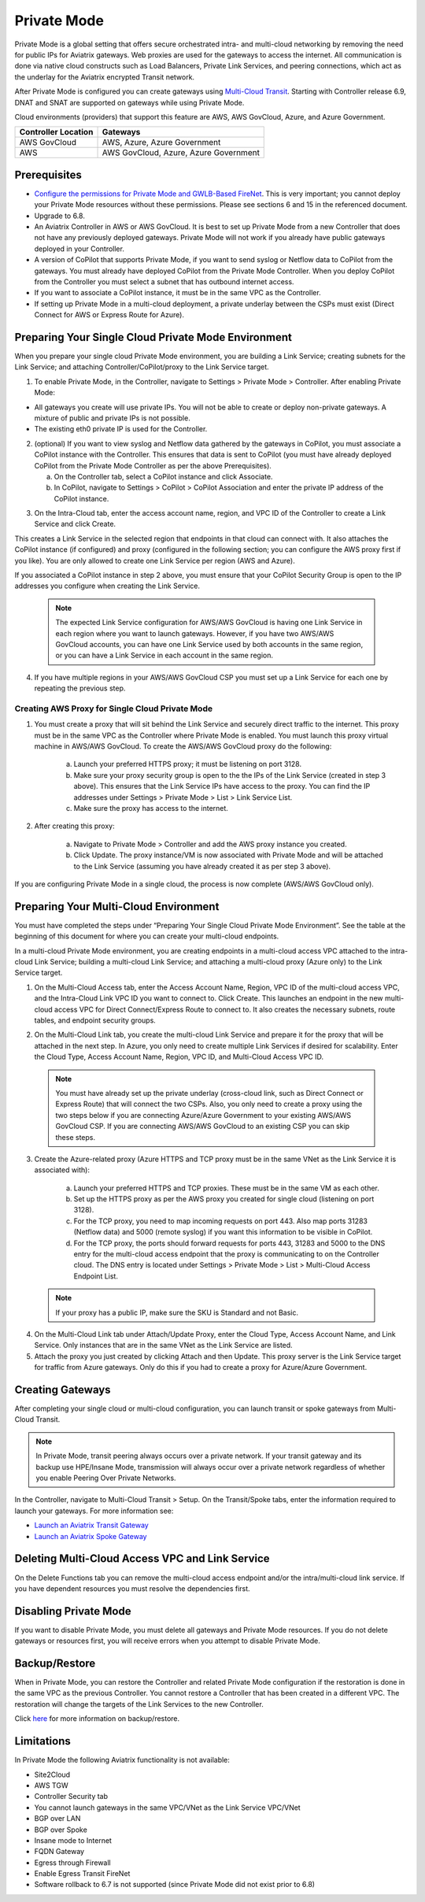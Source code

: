 .. meta::
  :description: configuring Private Mode for AWS, AWS GovCloud, Azure, Azure Government	
  :keywords: Private Mode, multi-cloud, single cloud, AWS, AWS GovCloud, Azure, Azure Government


====================
Private Mode
====================

Private Mode is a global setting that offers secure orchestrated intra- and multi-cloud networking by removing the need for public IPs for Aviatrix gateways. Web proxies are used for the gateways to access the internet. All communication is done via native cloud constructs such as Load Balancers, Private Link Services, and peering connections, which act as the underlay for the Aviatrix encrypted Transit network. 

After Private Mode is configured you can create gateways using `Multi-Cloud Transit <https://https://docs.aviatrix.com/HowTos/transitvpc_workflow.html>`_. Starting with Controller release 6.9, DNAT and SNAT are supported on gateways while using Private Mode.

|topology-private-mode|

Cloud environments (providers) that support this feature are AWS, AWS GovCloud, Azure, and Azure Government. 

+-----------------------+--------------------------------------+
|Controller Location    | Gateways                             |  
+=======================+======================================+
|AWS GovCloud           | AWS, Azure, Azure Government         |
+-----------------------+--------------------------------------+
|AWS                    | AWS GovCloud, Azure, Azure Government|	                
+-----------------------+--------------------------------------+


Prerequisites
--------------

- `Configure the permissions for Private Mode and GWLB-Based FireNet <https://docs.aviatrix.com/HowTos/aviatrix_iam_policy_requirements.html>`_. This is very important; you cannot deploy your Private Mode resources without these permissions. Please see sections 6 and 15 in the referenced document.
- Upgrade to 6.8.
- An Aviatrix Controller in AWS or AWS GovCloud. It is best to set up Private Mode from a new Controller that does not have any previously deployed gateways. Private Mode will not work if you already have public gateways deployed in your Controller.
- A version of CoPilot that supports Private Mode, if you want to send syslog or Netflow data to CoPilot from the gateways. You must already have deployed CoPilot from the Private Mode Controller. When you deploy CoPilot from the Controller you must select a subnet that has outbound internet access. 
- If you want to associate a CoPilot instance, it must be in the same VPC as the Controller.
- If setting up Private Mode in a multi-cloud deployment, a private underlay between the CSPs must exist (Direct Connect for AWS or Express Route for Azure). 

Preparing Your Single Cloud Private Mode Environment 
----------------------------------------------------

When you prepare your single cloud Private Mode environment, you are building a Link Service; creating subnets for the Link Service; and attaching Controller/CoPilot/proxy to the Link Service target.

#. To enable Private Mode, in the Controller, navigate to Settings > Private Mode > Controller. After enabling Private Mode:

- All gateways you create will use private IPs. You will not be able to create or deploy non-private gateways. A mixture of public and private IPs is not possible.
- The existing eth0 private IP is used for the Controller. 

2. (optional) If you want to view syslog and Netflow data gathered by the gateways in CoPilot, you must associate a CoPilot instance with the Controller. This ensures that data is sent to CoPilot (you must have already deployed CoPilot from the Private Mode Controller as per the above Prerequisites). 

   a. On the Controller tab, select a CoPilot instance and click Associate. 
   b. In CoPilot, navigate to Settings > CoPilot > CoPilot Association and enter the private IP address of the CoPilot instance. 


|private-mode-enable|

3. On the Intra-Cloud tab, enter the access account name, region, and VPC ID of the Controller to create a Link Service and click Create. 

|private-mode-intracloud|

This creates a Link Service in the selected region that endpoints in that cloud can connect with. It also attaches the CoPilot instance (if configured) and proxy (configured in the following section; you can configure the AWS proxy first if you like). You are only allowed to create one Link Service per region (AWS and Azure). 

If you associated a CoPilot instance in step 2 above, you must ensure that your CoPilot Security Group is open to the IP addresses you configure when creating the Link Service.

  .. note::
	The expected Link Service configuration for AWS/AWS GovCloud is having one Link Service in each region where you want to launch gateways. However, if you have two AWS/AWS GovCloud accounts, you can have one Link Service used by both accounts in the same region, or you can have a Link Service in each account in the same region.

4. If you have multiple regions in your AWS/AWS GovCloud CSP you must set up a Link Service for each one by repeating the previous step. 

Creating AWS Proxy for Single Cloud Private Mode
^^^^^^^^^^^^^^^^^^^^^^^^^^^^^^^^^^^^^^^^^^^^^^^^

#. You must create a proxy that will sit behind the Link Service and securely direct traffic to the internet. This proxy must be in the same VPC as the Controller where Private Mode is enabled. You must launch this proxy virtual machine in AWS/AWS GovCloud. To create the AWS/AWS GovCloud proxy do the following:
	
	a. Launch your preferred HTTPS proxy; it must be listening on port 3128.
	b. Make sure your proxy security group is open to the the IPs of the Link Service (created in step 3 above). This ensures that the Link Service IPs have access to the proxy. You can find the IP addresses under Settings > Private Mode > List > Link Service List.
	c. Make sure the proxy has access to the internet.

#. After creating this proxy:

	a. Navigate to Private Mode > Controller and add the AWS proxy instance you created. 
	b. Click Update. The proxy instance/VM is now associated with Private Mode and will be attached to the Link Service (assuming you have already created it as per step 3 above).

|private-mode-aws-proxy|

If you are configuring Private Mode in a single cloud, the process is now complete (AWS/AWS GovCloud only). 


Preparing Your Multi-Cloud Environment
--------------------------------------

You must have completed the steps under “Preparing Your Single Cloud Private Mode Environment”. See the table at the beginning of this document for where you can create your multi-cloud endpoints.

In a multi-cloud Private Mode environment, you are creating endpoints in a multi-cloud access VPC attached to the intra-cloud Link Service; building a multi-cloud Link Service; and attaching a multi-cloud proxy (Azure only) to the Link Service target. 

#. On the Multi-Cloud Access tab, enter the Access Account Name, Region, VPC ID of the multi-cloud access VPC, and the Intra-Cloud Link VPC ID you want to connect to. Click Create. This launches an endpoint in the new multi-cloud access VPC for Direct Connect/Express Route to connect to. It also creates the necessary subnets, route tables, and endpoint security groups.

|private-mode-multicloud-access|

2. On the Multi-Cloud Link tab, you create the multi-cloud Link Service and prepare it for the proxy that will be attached in the next step. In Azure, you only need to create multiple Link Services if desired for scalability. Enter the Cloud Type, Access Account Name, Region, VPC ID, and Multi-Cloud Access VPC ID.

|private-mode-multicloud-link|

  .. note::
	You must have already set up the private underlay (cross-cloud link, such as Direct Connect or Express Route) that will connect the two CSPs.
	Also, you only need to create a proxy using the two steps below if you are connecting Azure/Azure Government to your existing AWS/AWS GovCloud CSP. If you are connecting AWS/AWS GovCloud to an existing CSP you can skip these steps. 

3. Create the Azure-related proxy (Azure HTTPS and TCP proxy must be in the same VNet as the Link Service it is associated with):

	a. Launch your preferred HTTPS and TCP proxies. These must be in the same VM as each other.
	b. Set up the HTTPS proxy as per the AWS proxy you created for single cloud (listening on port 3128).
	c. For the TCP proxy, you need to map incoming requests on port 443. Also map ports 31283 (Netflow data) and 5000 (remote syslog) if you want this information to be visible in CoPilot.
	d. For the TCP proxy, the ports should forward requests for ports 443, 31283 and 5000 to the DNS entry for the multi-cloud access endpoint that the proxy is communicating to on the Controller cloud. The DNS entry is located under Settings > Private Mode > List > Multi-Cloud Access Endpoint List.

 .. note::
	If your proxy has a public IP, make sure the SKU is Standard and not Basic.

4. On the Multi-Cloud Link tab under Attach/Update Proxy, enter the Cloud Type, Access Account Name, and Link Service. Only instances that are in the same VNet as the Link Service are listed. 

5. Attach the proxy you just created by clicking Attach and then Update. This proxy server is the Link Service target for traffic from Azure gateways. Only do this if you had to create a proxy for Azure/Azure Government.

|private-mode-multicloud-proxy|

Creating Gateways
-----------------

After completing your single cloud or multi-cloud configuration, you can launch transit or spoke gateways from Multi-Cloud Transit. 

.. note::
	In Private Mode, transit peering always occurs over a private network. If your transit gateway and its backup use HPE/Insane Mode, transmission will always occur over a private network regardless of whether you enable Peering Over Private Networks.

In the Controller, navigate to Multi-Cloud Transit > Setup. On the Transit/Spoke tabs, enter the information required to launch your gateways. For more information see:

- `Launch an Aviatrix Transit Gateway <https://docs.aviatrix.com/HowTos/transitvpc_workflow.html#launch-an-aviatrix-transit-gateway>`_
- `Launch an Aviatrix Spoke Gateway <https://docs.aviatrix.com/HowTos/transitvpc_workflow.html#launch-an-aviatrix-spoke-gateway>`_


Deleting Multi-Cloud Access VPC and Link Service
------------------------------------------------

On the Delete Functions tab you can remove the multi-cloud access endpoint and/or the intra/multi-cloud link service. If you have dependent resources you must resolve the dependencies first.

Disabling Private Mode
----------------------

If you want to disable Private Mode, you must delete all gateways and Private Mode resources. If you do not delete gateways or resources first, you will receive errors when you attempt to disable Private Mode.

Backup/Restore
--------------

When in Private Mode, you can restore the Controller and related Private Mode configuration if the restoration is done in the same VPC as the previous Controller. You cannot restore a Controller that has been created in a different VPC. The restoration will change the targets of the Link Services to the new Controller.

Click `here <https://docs.aviatrix.com/HowTos/controller_backup.html>`_ for more information on backup/restore.

Limitations
-----------

In Private Mode the following Aviatrix functionality is not available:

- Site2Cloud
- AWS TGW
- Controller Security tab
- You cannot launch gateways in the same VPC/VNet as the Link Service VPC/VNet
- BGP over LAN
- BGP over Spoke
- Insane mode to Internet
- FQDN Gateway
- Egress through Firewall
- Enable Egress Transit FireNet 
- Software rollback to 6.7 is not supported (since Private Mode did not exist prior to 6.8)


.. |topology-private-mode| image:: privatemode_media/topology-private-mode.png
   :scale: 30%
.. |private-mode-enable| image:: privatemode_media/private-mode-enable.png
   :scale: 30%
.. |private-mode-intracloud| image:: privatemode_media/private-mode-intracloud.png
   :scale: 30%
.. |private-mode-multicloud-link| image:: privatemode_media/private-mode-multicloud-link.png
   :scale: 30%
.. |private-mode-multicloud-access| image:: privatemode_media/private-mode-multicloud-access.png
   :scale: 30%
.. |private-mode-multicloud-proxy| image:: privatemode_media/private-mode-multicloud-proxy.png
   :scale: 30%
.. |private-mode-aws-proxy| image:: privatemode_media/private-mode-aws-proxy.png
   :scale: 30%

.. disqus: